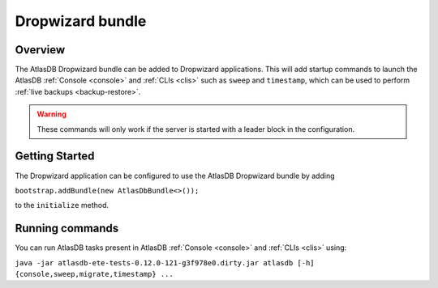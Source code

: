 .. _dropwizard-bundle:

=================
Dropwizard bundle
=================

Overview
========

The AtlasDB Dropwizard bundle can be added to Dropwizard applications. This will add startup commands to launch
the AtlasDB :ref:`Console <console>` and :ref:`CLIs <clis>` such as ``sweep`` and ``timestamp``,
which can be used to perform :ref:`live backups <backup-restore>`.

.. warning:: These commands will only work if the server is started with a leader block in the configuration.

Getting Started
===============

The Dropwizard application can be configured to use the AtlasDB Dropwizard bundle by adding

``bootstrap.addBundle(new AtlasDbBundle<>());``

to the ``initialize`` method.

Running commands
================

You can run AtlasDB tasks present in AtlasDB :ref:`Console <console>` and :ref:`CLIs <clis>` using:

``java -jar atlasdb-ete-tests-0.12.0-121-g3f978e0.dirty.jar atlasdb [-h] {console,sweep,migrate,timestamp} ...``

